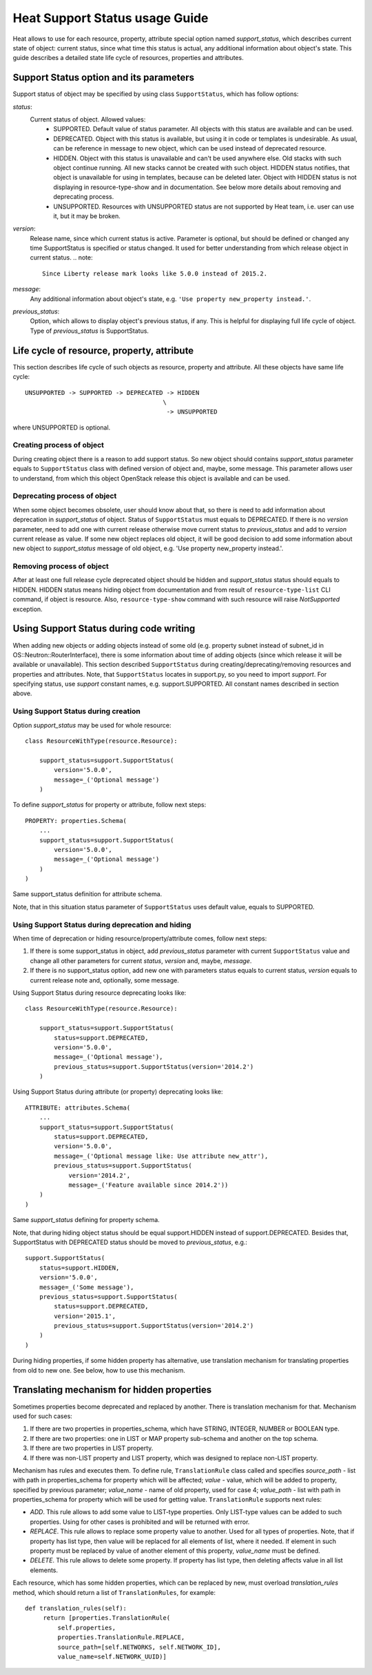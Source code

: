 .. _supportstatus:


Heat Support Status usage Guide
===============================

Heat allows to use for each resource, property, attribute special
option named *support_status*, which describes current state of
object: current status, since what time this status is actual, any
additional information about object's state. This guide describes a
detailed state life cycle of resources, properties and attributes.


Support Status option and its parameters
----------------------------------------

Support status of object may be specified by using class
``SupportStatus``, which has follow options:

*status*:
   Current status of object. Allowed values:
      * SUPPORTED. Default value of status parameter. All objects with
        this status are available and can be used.

      * DEPRECATED. Object with this status is available, but using it
        in code or templates is undesirable. As usual, can be
        reference in message to new object, which can be used instead
        of deprecated resource.

      * HIDDEN. Object with this status is unavailable and can't be
        used anywhere else. Old stacks with such object continue
        running. All new stacks cannot be created with such object.
        HIDDEN status notifies, that object is unavailable for using
        in templates, because can be deleted later. Object with HIDDEN
        status is not displaying in resource-type-show and in
        documentation. See below more details about removing and
        deprecating process.

      * UNSUPPORTED. Resources with UNSUPPORTED status are not
        supported by Heat team, i.e. user can use it, but it may be
        broken.

*version*:
   Release name, since which current status is active. Parameter is
   optional, but should be defined or changed any time SupportStatus
   is specified or status changed. It used for better understanding
   from which release object in current status. .. note:

   ::

      Since Liberty release mark looks like 5.0.0 instead of 2015.2.

*message*:
   Any additional information about object's state, e.g. ``'Use
   property new_property instead.'``.

*previous_status*:
   Option, which allows to display object's previous status, if any.
   This is helpful for displaying full life cycle of object. Type of
   *previous_status* is SupportStatus.


Life cycle of resource, property, attribute
-------------------------------------------

This section describes life cycle of such objects as resource,
property and attribute. All these objects have same life cycle:

::

   UNSUPPORTED -> SUPPORTED -> DEPRECATED -> HIDDEN
                                         \
                                          -> UNSUPPORTED

where UNSUPPORTED is optional.


Creating process of object
^^^^^^^^^^^^^^^^^^^^^^^^^^

During creating object there is a reason to add support status. So new
object should contains *support_status* parameter equals to
``SupportStatus`` class with defined version of object and, maybe,
some message. This parameter allows user to understand, from which
this object OpenStack release this object is available and can be
used.


Deprecating process of object
^^^^^^^^^^^^^^^^^^^^^^^^^^^^^

When some object becomes obsolete, user should know about that, so
there is need to add information about deprecation in *support_status*
of object. Status of ``SupportStatus`` must equals to DEPRECATED. If
there is no *version* parameter, need to add one with current release
otherwise move current status to *previous_status* and add to
*version* current release as value. If some new object replaces old
object, it will be good decision to add some information about new
object to *support_status* message of old object, e.g. 'Use property
new_property instead.'.


Removing process of object
^^^^^^^^^^^^^^^^^^^^^^^^^^

After at least one full release cycle deprecated object should be
hidden and *support_status* status should equals to HIDDEN. HIDDEN
status means hiding object from documentation and from result of
``resource-type-list`` CLI command, if object is resource. Also,
``resource-type-show`` command with such resource will raise
*NotSupported* exception.


Using Support Status during code writing
----------------------------------------

When adding new objects or adding objects instead of some old (e.g.
property subnet instead of subnet_id in OS::Neutron::RouterInterface),
there is some information about time of adding objects (since which
release it will be available or unavailable). This section described
``SupportStatus`` during creating/deprecating/removing resources and
properties and attributes. Note, that ``SupportStatus`` locates in
support.py, so you need to import *support*. For specifying status,
use *support* constant names, e.g. support.SUPPORTED. All constant
names described in section above.


Using Support Status during creation
^^^^^^^^^^^^^^^^^^^^^^^^^^^^^^^^^^^^

Option *support_status* may be used for whole resource:

::

   class ResourceWithType(resource.Resource):

       support_status=support.SupportStatus(
           version='5.0.0',
           message=_('Optional message')
       )

To define *support_status* for property or attribute, follow next
steps:

::

   PROPERTY: properties.Schema(
       ...
       support_status=support.SupportStatus(
           version='5.0.0',
           message=_('Optional message')
       )
   )

Same support_status definition for attribute schema.

Note, that in this situation status parameter of ``SupportStatus``
uses default value, equals to SUPPORTED.


Using Support Status during deprecation and hiding
^^^^^^^^^^^^^^^^^^^^^^^^^^^^^^^^^^^^^^^^^^^^^^^^^^

When time of deprecation or hiding resource/property/attribute comes,
follow next steps:

1. If there is some support_status in object, add *previous_status*
   parameter with current ``SupportStatus`` value and change all other
   parameters for current *status*, *version* and, maybe, *message*.

2. If there is no support_status option, add new one with parameters
   status equals to current status, *version* equals to current
   release note and, optionally, some message.

Using Support Status during resource deprecating looks like:

::

   class ResourceWithType(resource.Resource):

       support_status=support.SupportStatus(
           status=support.DEPRECATED,
           version='5.0.0',
           message=_('Optional message'),
           previous_status=support.SupportStatus(version='2014.2')
       )

Using Support Status during attribute (or property) deprecating looks
like:

::

   ATTRIBUTE: attributes.Schema(
       ...
       support_status=support.SupportStatus(
           status=support.DEPRECATED,
           version='5.0.0',
           message=_('Optional message like: Use attribute new_attr'),
           previous_status=support.SupportStatus(
               version='2014.2',
               message=_('Feature available since 2014.2'))
       )
   )

Same *support_status* defining for property schema.

Note, that during hiding object status should be equal support.HIDDEN
instead of support.DEPRECATED. Besides that, SupportStatus with
DEPRECATED status should be moved to *previous_status*, e.g.:

::

   support.SupportStatus(
       status=support.HIDDEN,
       version='5.0.0',
       message=_('Some message'),
       previous_status=support.SupportStatus(
           status=support.DEPRECATED,
           version='2015.1',
           previous_status=support.SupportStatus(version='2014.2')
       )
   )

During hiding properties, if some hidden property has alternative, use
translation mechanism for translating properties from old to new one.
See below, how to use this mechanism.


Translating mechanism for hidden properties
-------------------------------------------

Sometimes properties become deprecated and replaced by another. There
is translation mechanism for that. Mechanism used for such cases:

1. If there are two properties in properties_schema, which have
   STRING, INTEGER, NUMBER or BOOLEAN type.

2. If there are two properties: one in LIST or MAP property sub-schema
   and another on the top schema.

3. If there are two properties in LIST property.

4. If there was non-LIST property and LIST property, which was
   designed to replace non-LIST property.

Mechanism has rules and executes them. To define rule,
``TranslationRule`` class called and specifies *source_path* - list
with path in properties_schema for property which will be affected;
*value* - value, which will be added to property, specified by
previous parameter; *value_name* - name of old property, used for case
4; *value_path* - list with path in properties_schema for property
which will be used for getting value. ``TranslationRule`` supports
next rules:

* *ADD*. This rule allows to add some value to LIST-type properties.
  Only LIST-type values can be added to such properties. Using for
  other cases is prohibited and will be returned with error.

* *REPLACE*. This rule allows to replace some property value to
  another. Used for all types of properties. Note, that if property
  has list type, then value will be replaced for all elements of list,
  where it needed. If element in such property must be replaced by
  value of another element of this property, *value_name* must be
  defined.

* *DELETE*. This rule allows to delete some property. If property has
  list type, then deleting affects value in all list elements.

Each resource, which has some hidden properties, which can be replaced
by new, must overload *translation_rules* method, which should return
a list of ``TranslationRules``, for example:

::

   def translation_rules(self):
        return [properties.TranslationRule(
            self.properties,
            properties.TranslationRule.REPLACE,
            source_path=[self.NETWORKS, self.NETWORK_ID],
            value_name=self.NETWORK_UUID)]
